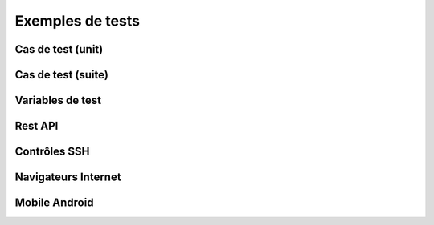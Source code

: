 Exemples de tests
=================

Cas de test (unit)
-----------

Cas de test (suite)
-----------


Variables de test
----------------

Rest API
--------

Contrôles SSH
-------------

Navigateurs Internet
--------------------

Mobile Android
--------------